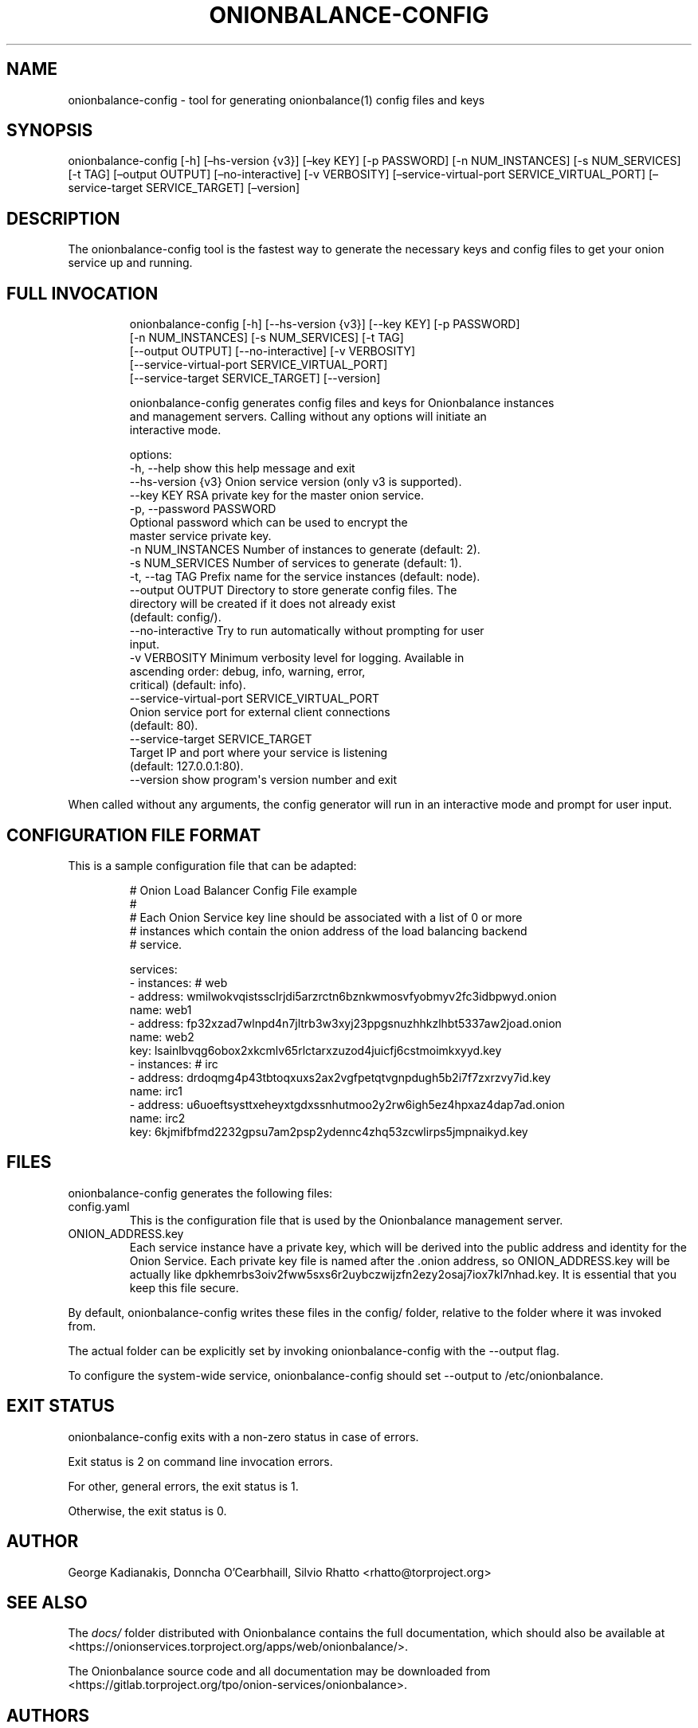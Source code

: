 .\" Automatically generated by Pandoc 3.1.11.1
.\"
.TH "ONIONBALANCE\-CONFIG" "1" "Apr 24, 2025" "Onionbalance User Manual" ""
.SH NAME
onionbalance\-config \- tool for generating onionbalance(1) config files
and keys
.SH SYNOPSIS
onionbalance\-config [\-h] [\[en]hs\-version {v3}] [\[en]key KEY] [\-p
PASSWORD] [\-n NUM_INSTANCES] [\-s NUM_SERVICES] [\-t TAG] [\[en]output
OUTPUT] [\[en]no\-interactive] [\-v VERBOSITY]
[\[en]service\-virtual\-port SERVICE_VIRTUAL_PORT] [\[en]service\-target
SERVICE_TARGET] [\[en]version]
.SH DESCRIPTION
The onionbalance\-config tool is the fastest way to generate the
necessary keys and config files to get your onion service up and
running.
.SH FULL INVOCATION
.IP
.EX
onionbalance\-config [\-h] [\-\-hs\-version {v3}] [\-\-key KEY] [\-p PASSWORD]
                           [\-n NUM_INSTANCES] [\-s NUM_SERVICES] [\-t TAG]
                           [\-\-output OUTPUT] [\-\-no\-interactive] [\-v VERBOSITY]
                           [\-\-service\-virtual\-port SERVICE_VIRTUAL_PORT]
                           [\-\-service\-target SERVICE_TARGET] [\-\-version]

onionbalance\-config generates config files and keys for Onionbalance instances
and management servers. Calling without any options will initiate an
interactive mode.

options:
  \-h, \-\-help            show this help message and exit
  \-\-hs\-version {v3}     Onion service version (only v3 is supported).
  \-\-key KEY             RSA private key for the master onion service.
  \-p, \-\-password PASSWORD
                        Optional password which can be used to encrypt the
                        master service private key.
  \-n NUM_INSTANCES      Number of instances to generate (default: 2).
  \-s NUM_SERVICES       Number of services to generate (default: 1).
  \-t, \-\-tag TAG         Prefix name for the service instances (default: node).
  \-\-output OUTPUT       Directory to store generate config files. The
                        directory will be created if it does not already exist
                        (default: config/).
  \-\-no\-interactive      Try to run automatically without prompting for user
                        input.
  \-v VERBOSITY          Minimum verbosity level for logging. Available in
                        ascending order: debug, info, warning, error,
                        critical) (default: info).
  \-\-service\-virtual\-port SERVICE_VIRTUAL_PORT
                        Onion service port for external client connections
                        (default: 80).
  \-\-service\-target SERVICE_TARGET
                        Target IP and port where your service is listening
                        (default: 127.0.0.1:80).
  \-\-version             show program\[aq]s version number and exit
.EE
.PP
When called without any arguments, the config generator will run in an
interactive mode and prompt for user input.
.SH CONFIGURATION FILE FORMAT
This is a sample configuration file that can be adapted:
.IP
.EX
# Onion Load Balancer Config File example
#
# Each Onion Service key line should be associated with a list of 0 or more
# instances which contain the onion address of the load balancing backend
# service.

services:
\- instances: # web
  \- address: wmilwokvqistssclrjdi5arzrctn6bznkwmosvfyobmyv2fc3idbpwyd.onion
    name: web1
  \- address: fp32xzad7wlnpd4n7jltrb3w3xyj23ppgsnuzhhkzlhbt5337aw2joad.onion
    name: web2
  key: lsainlbvqg6obox2xkcmlv65rlctarxzuzod4juicfj6cstmoimkxyyd.key
\- instances: # irc
  \- address: drdoqmg4p43tbtoqxuxs2ax2vgfpetqtvgnpdugh5b2i7f7zxrzvy7id.key
    name: irc1
  \- address: u6uoeftsysttxeheyxtgdxssnhutmoo2y2rw6igh5ez4hpxaz4dap7ad.onion
    name: irc2
  key: 6kjmifbfmd2232gpsu7am2psp2ydennc4zhq53zcwlirps5jmpnaikyd.key
.EE
.SH FILES
onionbalance\-config generates the following files:
.TP
config.yaml
This is the configuration file that is used by the Onionbalance
management server.
.TP
ONION_ADDRESS.key
Each service instance have a private key, which will be derived into the
public address and identity for the Onion Service.
Each private key file is named after the .onion address, so
ONION_ADDRESS.key will be actually like
dpkhemrbs3oiv2fww5sxs6r2uybczwijzfn2ezy2osaj7iox7kl7nhad.key.
It is essential that you keep this file secure.
.PP
By default, onionbalance\-config writes these files in the config/
folder, relative to the folder where it was invoked from.
.PP
The actual folder can be explicitly set by invoking onionbalance\-config
with the \f[CR]\-\-output\f[R] flag.
.PP
To configure the system\-wide service, onionbalance\-config should set
\f[CR]\-\-output\f[R] to /etc/onionbalance.
.SH EXIT STATUS
onionbalance\-config exits with a non\-zero status in case of errors.
.PP
Exit status is 2 on command line invocation errors.
.PP
For other, general errors, the exit status is 1.
.PP
Otherwise, the exit status is 0.
.SH AUTHOR
George Kadianakis, Donncha O\[cq]Cearbhaill, Silvio Rhatto
\f[CR]<rhatto\[at]torproject.org>\f[R]
.SH SEE ALSO
The \f[I]docs/\f[R] folder distributed with Onionbalance contains the
full documentation, which should also be available at
\f[CR]<https://onionservices.torproject.org/apps/web/onionbalance/>\f[R].
.PP
The Onionbalance source code and all documentation may be downloaded
from
\f[CR]<https://gitlab.torproject.org/tpo/onion\-services/onionbalance>\f[R].
.SH AUTHORS
Silvio Rhatto \c
.MT rhatto@torproject.org
.ME \c.
